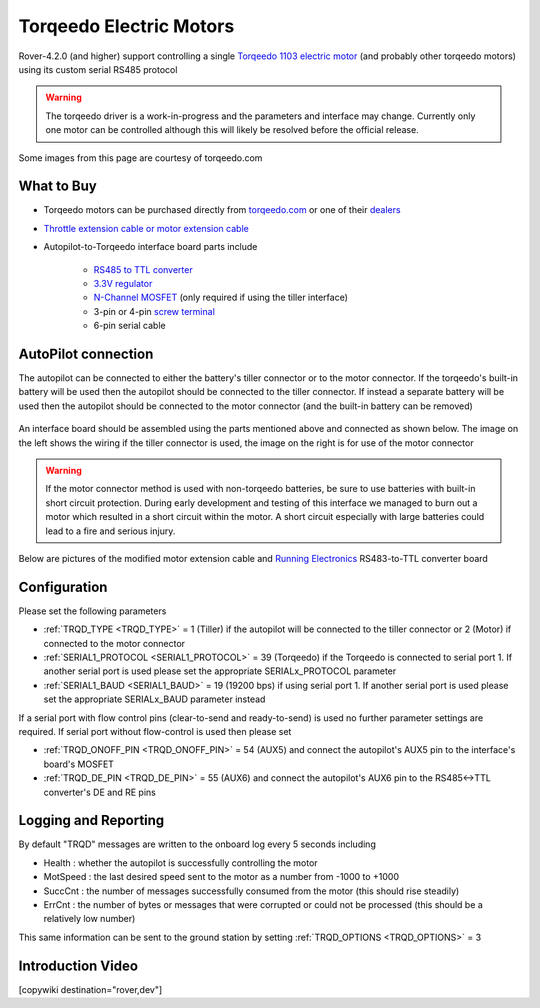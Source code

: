 .. _common-torqeedo:

========================
Torqeedo Electric Motors
========================

.. image:: ../../../images/torqeedo.jpg

Rover-4.2.0 (and higher) support controlling a single `Torqeedo 1103 electric motor <https://www.torqeedo.com/en/products/outboards/travel/travel-1103-c/M-1151-00.html>`__ (and probably other torqeedo motors) using its custom serial RS485 protocol

.. warning::

   The torqeedo driver is a work-in-progress and the parameters and interface may change.  Currently only one motor can be controlled although this will likely be resolved before the official release.

Some images from this page are courtesy of torqeedo.com

What to Buy
-----------

- Torqeedo motors can be purchased directly from `torqeedo.com <https://www.torqeedo.com/en/products/outboards/travel/travel-1103-c/M-1151-00.html>`__  or one of their `dealers <https://www.torqeedo.com/en/stores>`__
- `Throttle extension cable or motor extension cable <https://www.torqeedo.com/en/search?q=extension%20cable>`__
- Autopilot-to-Torqeedo interface board parts include

    - `RS485 to TTL converter <https://www.amazon.ca/MAX485CSA-Converter-Integrated-Circuits-Products/dp/B06W9H64TN/ref=sr_1_fkmrnull_1?keywords=rs485+to+ttl+lc&qid=1552083892&s=gateway&sr=8-1-fkmrnull>`__
    - `3.3V regulator <https://www.sparkfun.com/products/526>`__
    - `N-Channel MOSFET <https://www.sparkfun.com/products/10213>`__ (only required if using the tiller interface)
    - 3-pin or 4-pin `screw terminal <https://www.sparkfun.com/search/results?term=screw+terminal>`__
    - 6-pin serial cable

AutoPilot connection
--------------------

The autopilot can be connected to either the battery's tiller connector or to the motor connector.  If the torqeedo's built-in battery will be used then the autopilot should be connected to the tiller connector.  If instead a separate battery will be used then the autopilot should be connected to the motor connector (and the built-in battery can be removed)

  .. image:: ../../../images/torqeedo-connector-options.png
      :target: ../_images/torqeedo-connector-options.png
      :width: 400px

An interface board should be assembled using the parts mentioned above and connected as shown below.  The image on the left shows the wiring if the tiller connector is used, the image on the right is for use of the motor connector

  .. image:: ../../../images/torqeedo-autopilot-connection.png
      :target: ../_images/torqeedo-autopilot-connection.png
      :width: 400px

.. warning::

   If the motor connector method is used with non-torqeedo batteries, be sure to use batteries with built-in short circuit protection.  During early development and testing of this interface we managed to burn out a motor which resulted in a short circuit within the motor.  A short circuit especially with large batteries could lead to a fire and serious injury.

Below are pictures of the modified motor extension cable and `Running Electronics <http://www.runele.com/>`__ RS483-to-TTL converter board

  .. image:: ../../../images/torqeedo-motor-cable-small-annotated.jpg
      :target: ../_images/torqeedo-motor-cable-small-annotated.jpg
      :width: 400px

  .. image:: ../../../images/torqeedo-running-electronics-adapter-small.jpg
      :target: ../_images/torqeedo-running-electronics-adapter-small.jpg
      :width: 400px

Configuration
-------------

Please set the following parameters

- :ref:`TRQD_TYPE <TRQD_TYPE>` = 1 (Tiller) if the autopilot will be connected to the tiller connector or 2 (Motor) if connected to the motor connector
- :ref:`SERIAL1_PROTOCOL <SERIAL1_PROTOCOL>` = 39 (Torqeedo) if the Torqeedo is connected to serial port 1.  If another serial port is used please set the appropriate SERIALx_PROTOCOL parameter
- :ref:`SERIAL1_BAUD <SERIAL1_BAUD>` = 19 (19200 bps) if using serial port 1.  If another serial port is used please set the appropriate SERIALx_BAUD parameter instead

If a serial port with flow control pins (clear-to-send and ready-to-send) is used no further parameter settings are required.  If serial port without flow-control is used then please set

- :ref:`TRQD_ONOFF_PIN <TRQD_ONOFF_PIN>` = 54 (AUX5) and connect the autopilot's AUX5 pin to the interface's board's MOSFET
- :ref:`TRQD_DE_PIN <TRQD_DE_PIN>` = 55 (AUX6) and connect the autopilot's AUX6 pin to the RS485<->TTL converter's DE and RE pins

Logging and Reporting
---------------------

By default "TRQD" messages are written to the onboard log every 5 seconds including

- Health : whether the autopilot is successfully controlling the motor
- MotSpeed : the last desired speed sent to the motor as a number from -1000 to +1000
- SuccCnt : the number of messages successfully consumed from the motor (this should rise steadily)
- ErrCnt : the number of bytes or messages that were corrupted or could not be processed (this should be a relatively low number)

This same information can be sent to the ground station by setting :ref:`TRQD_OPTIONS <TRQD_OPTIONS>` = 3

Introduction Video
------------------

.. youtube:: uq1okSejrUE
    :width: 100%

[copywiki destination="rover,dev"]

